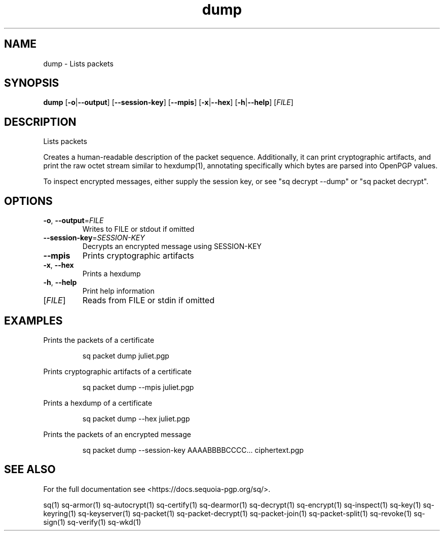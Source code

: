 .ie \n(.g .ds Aq \(aq
.el .ds Aq '
.TH dump 1 "July 2022" "sq 0.26.0" "Sequoia Manual"
.SH NAME
dump \- Lists packets
.SH SYNOPSIS
\fBdump\fR [\fB\-o\fR|\fB\-\-output\fR] [\fB\-\-session\-key\fR] [\fB\-\-mpis\fR] [\fB\-x\fR|\fB\-\-hex\fR] [\fB\-h\fR|\fB\-\-help\fR] [\fIFILE\fR] 
.SH DESCRIPTION
.PP
Lists packets
.PP
Creates a human\-readable description of the packet sequence.
Additionally, it can print cryptographic artifacts, and print the raw
octet stream similar to hexdump(1), annotating specifically which
bytes are parsed into OpenPGP values.
.PP
To inspect encrypted messages, either supply the session key, or see
"sq decrypt \-\-dump" or "sq packet decrypt".
.SH OPTIONS
.TP
\fB\-o\fR, \fB\-\-output\fR=\fIFILE\fR
Writes to FILE or stdout if omitted
.TP
\fB\-\-session\-key\fR=\fISESSION\-KEY\fR
Decrypts an encrypted message using SESSION\-KEY
.TP
\fB\-\-mpis\fR
Prints cryptographic artifacts
.TP
\fB\-x\fR, \fB\-\-hex\fR
Prints a hexdump
.TP
\fB\-h\fR, \fB\-\-help\fR
Print help information
.TP
[\fIFILE\fR]
Reads from FILE or stdin if omitted
.SH EXAMPLES
 Prints the packets of a certificate
.PP
.nf
.RS
 sq packet dump juliet.pgp
.RE
.fi
.PP
 Prints cryptographic artifacts of a certificate
.PP
.nf
.RS
 sq packet dump \-\-mpis juliet.pgp
.RE
.fi
.PP
 Prints a hexdump of a certificate
.PP
.nf
.RS
 sq packet dump \-\-hex juliet.pgp
.RE
.fi
.PP
 Prints the packets of an encrypted message
.PP
.nf
.RS
 sq packet dump \-\-session\-key AAAABBBBCCCC... ciphertext.pgp
.RE
.fi
.SH "SEE ALSO"
For the full documentation see <https://docs.sequoia\-pgp.org/sq/>.
.PP
sq(1)
sq\-armor(1)
sq\-autocrypt(1)
sq\-certify(1)
sq\-dearmor(1)
sq\-decrypt(1)
sq\-encrypt(1)
sq\-inspect(1)
sq\-key(1)
sq\-keyring(1)
sq\-keyserver(1)
sq\-packet(1)
sq\-packet\-decrypt(1)
sq\-packet\-join(1)
sq\-packet\-split(1)
sq\-revoke(1)
sq\-sign(1)
sq\-verify(1)
sq\-wkd(1)
